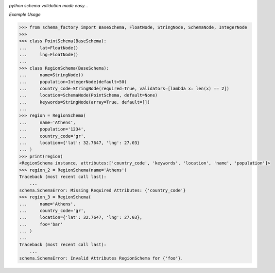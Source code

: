 .. image:: assets/logo.png

*python schema validation made easy...*


.. image:: https://travis-ci.org/agile4you/SchemaFactory.svg?branch=master
    :target: https://travis-ci.org/agile4you/SchemaFactory

.. image:: https://coveralls.io/repos/github/agile4you/SchemaFactory/badge.svg?branch=master
    :target: https://coveralls.io/github/agile4you/SchemaFactory?branch=master


*Example Usage*

.. code:: python

        >>> from schema_factory import BaseSchema, FloatNode, StringNode, SchemaNode, IntegerNode
        >>>
        >>> class PointSchema(BaseSchema):
        ...     lat=FloatNode()
        ...     lng=FloatNode()
        ...
        >>> class RegionSchema(BaseSchema):
        ...     name=StringNode()
        ...     population=IntegerNode(default=50)
        ...     country_code=StringNode(required=True, validators=[lambda x: len(x) == 2])
        ...     location=SchemaNode(PointSchema, default=None)
        ...     keywords=StringNode(array=True, default=[])
        ...
        >>> region = RegionSchema(
        ...     name='Athens',
        ...     population='1234',
        ...     country_code='gr',
        ...     location={'lat': 32.7647, 'lng': 27.03}
        ... )
        >>> print(region)
        <RegionSchema instance, attributes:['country_code', 'keywords', 'location', 'name', 'population']>
        >>> region_2 = RegionSchema(name='Athens')
        Traceback (most recent call last):
            ...
        schema.SchemaError: Missing Required Attributes: {'country_code'}
        >>> region_3 = RegionSchema(
        ...     name='Athens',
        ...     country_code='gr',
        ...     location={'lat': 32.7647, 'lng': 27.03},
        ...     foo='bar'
        ... )
        ...
        Traceback (most recent call last):
            ...
        schema.SchemaError: Invalid Attributes RegionSchema for {'foo'}.